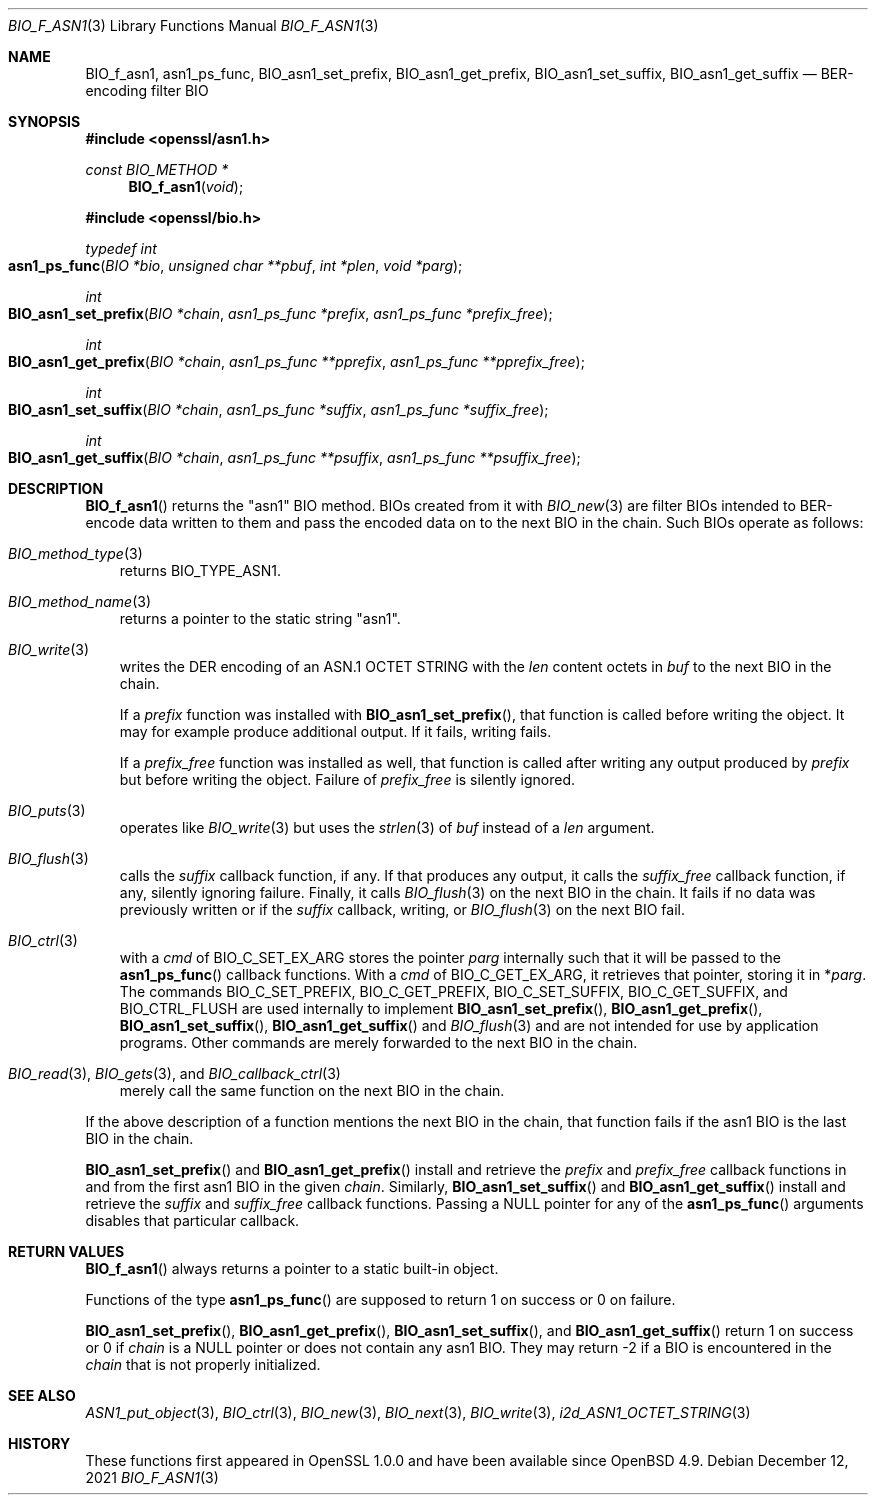 .\" $OpenBSD: BIO_f_asn1.3,v 1.2 2021/12/12 17:31:18 schwarze Exp $
.\"
.\" Copyright (c) 2021 Ingo Schwarze <schwarze@openbsd.org>
.\"
.\" Permission to use, copy, modify, and distribute this software for any
.\" purpose with or without fee is hereby granted, provided that the above
.\" copyright notice and this permission notice appear in all copies.
.\"
.\" THE SOFTWARE IS PROVIDED "AS IS" AND THE AUTHOR DISCLAIMS ALL WARRANTIES
.\" WITH REGARD TO THIS SOFTWARE INCLUDING ALL IMPLIED WARRANTIES OF
.\" MERCHANTABILITY AND FITNESS. IN NO EVENT SHALL THE AUTHOR BE LIABLE FOR
.\" ANY SPECIAL, DIRECT, INDIRECT, OR CONSEQUENTIAL DAMAGES OR ANY DAMAGES
.\" WHATSOEVER RESULTING FROM LOSS OF USE, DATA OR PROFITS, WHETHER IN AN
.\" ACTION OF CONTRACT, NEGLIGENCE OR OTHER TORTIOUS ACTION, ARISING OUT OF
.\" OR IN CONNECTION WITH THE USE OR PERFORMANCE OF THIS SOFTWARE.
.\"
.Dd $Mdocdate: December 12 2021 $
.Dt BIO_F_ASN1 3
.Os
.Sh NAME
.Nm BIO_f_asn1 ,
.Nm asn1_ps_func ,
.Nm BIO_asn1_set_prefix ,
.Nm BIO_asn1_get_prefix ,
.Nm BIO_asn1_set_suffix ,
.Nm BIO_asn1_get_suffix
.Nd BER-encoding filter BIO
.Sh SYNOPSIS
.In openssl/asn1.h
.Ft const BIO_METHOD *
.Fn BIO_f_asn1 void
.In openssl/bio.h
.Ft typedef int
.Fo asn1_ps_func
.Fa "BIO *bio"
.Fa "unsigned char **pbuf"
.Fa "int *plen"
.Fa "void *parg"
.Fc
.Ft int
.Fo BIO_asn1_set_prefix
.Fa "BIO *chain"
.Fa "asn1_ps_func *prefix"
.Fa "asn1_ps_func *prefix_free"
.Fc
.Ft int
.Fo BIO_asn1_get_prefix
.Fa "BIO *chain"
.Fa "asn1_ps_func **pprefix"
.Fa "asn1_ps_func **pprefix_free"
.Fc
.Ft int
.Fo BIO_asn1_set_suffix
.Fa "BIO *chain"
.Fa "asn1_ps_func *suffix"
.Fa "asn1_ps_func *suffix_free"
.Fc
.Ft int
.Fo BIO_asn1_get_suffix
.Fa "BIO *chain"
.Fa "asn1_ps_func **psuffix"
.Fa "asn1_ps_func **psuffix_free"
.Fc
.Sh DESCRIPTION
.Fn BIO_f_asn1
returns the
.Qq asn1
BIO method.
BIOs created from it with
.Xr BIO_new 3
are filter BIOs intended to BER-encode data written to them
and pass the encoded data on to the next BIO in the chain.
Such BIOs operate as follows:
.Bl -hang -width 1n
.It Xr BIO_method_type 3
returns
.Dv BIO_TYPE_ASN1 .
.It Xr BIO_method_name 3
returns a pointer to the static string
.Qq asn1 .
.It Xr BIO_write 3
writes the DER encoding of an ASN.1 OCTET STRING with the
.Fa len
content octets in
.Fa buf
to the next BIO in the chain.
.Pp
If a
.Fa prefix
function was installed with
.Fn BIO_asn1_set_prefix ,
that function is called before writing the object.
It may for example produce additional output.
If it fails, writing fails.
.Pp
If a
.Fa prefix_free
function was installed as well, that function is called
after writing any output produced by
.Fa prefix
but before writing the object.
Failure of
.Fa prefix_free
is silently ignored.
.It Xr BIO_puts 3
operates like
.Xr BIO_write 3
but uses the
.Xr strlen 3
of
.Fa buf
instead of a
.Fa len
argument.
.It Xr BIO_flush 3
calls the
.Fa suffix
callback function, if any.
If that produces any output, it calls the
.Fa suffix_free
callback function, if any, silently ignoring failure.
Finally, it calls
.Xr BIO_flush 3
on the next BIO in the chain.
It fails if no data was previously written or if the
.Fa suffix
callback, writing, or
.Xr BIO_flush 3
on the next BIO fail.
.It Xr BIO_ctrl 3
with a
.Fa cmd
of
.Dv BIO_C_SET_EX_ARG
stores the pointer
.Fa parg
internally such that it will be passed to the
.Fn asn1_ps_func
callback functions.
With a
.Fa cmd
of
.Dv BIO_C_GET_EX_ARG ,
it retrieves that pointer, storing it in
.Pf * Fa parg .
The commands
.Dv BIO_C_SET_PREFIX ,
.Dv BIO_C_GET_PREFIX ,
.Dv BIO_C_SET_SUFFIX ,
.Dv BIO_C_GET_SUFFIX ,
and
.Dv BIO_CTRL_FLUSH
are used internally to implement
.Fn BIO_asn1_set_prefix ,
.Fn BIO_asn1_get_prefix ,
.Fn BIO_asn1_set_suffix ,
.Fn BIO_asn1_get_suffix
and
.Xr BIO_flush 3
and are not intended for use by application programs.
Other commands are merely forwarded to the next BIO in the chain.
.It Xo
.Xr BIO_read 3 ,
.Xr BIO_gets 3 ,
and
.Xr BIO_callback_ctrl 3
.Xc
merely call the same function on the next BIO in the chain.
.El
.Pp
If the above description of a function mentions the next BIO in the
chain, that function fails if the asn1 BIO is the last BIO in the chain.
.Pp
.Fn BIO_asn1_set_prefix
and
.Fn BIO_asn1_get_prefix
install and retrieve the
.Fa prefix
and
.Fa prefix_free
callback functions in and from the first asn1 BIO in the given
.Fa chain .
Similarly,
.Fn BIO_asn1_set_suffix
and
.Fn BIO_asn1_get_suffix
install and retrieve the
.Fa suffix
and
.Fa suffix_free
callback functions.
Passing a
.Dv NULL
pointer for any of the
.Fn asn1_ps_func
arguments disables that particular callback.
.Sh RETURN VALUES
.Fn BIO_f_asn1
always returns a pointer to a static built-in object.
.Pp
Functions of the type
.Fn asn1_ps_func
are supposed to return 1 on success or 0 on failure.
.Pp
.Fn BIO_asn1_set_prefix ,
.Fn BIO_asn1_get_prefix ,
.Fn BIO_asn1_set_suffix ,
and
.Fn BIO_asn1_get_suffix
return 1 on success or 0 if
.Fa chain
is a
.Dv NULL
pointer or does not contain any asn1 BIO.
They may return \-2 if a BIO is encountered in the
.Fa chain
that is not properly initialized.
.Sh SEE ALSO
.Xr ASN1_put_object 3 ,
.Xr BIO_ctrl 3 ,
.Xr BIO_new 3 ,
.Xr BIO_next 3 ,
.Xr BIO_write 3 ,
.Xr i2d_ASN1_OCTET_STRING 3
.Sh HISTORY
These functions first appeared in OpenSSL 1.0.0
and have been available since
.Ox 4.9 .
